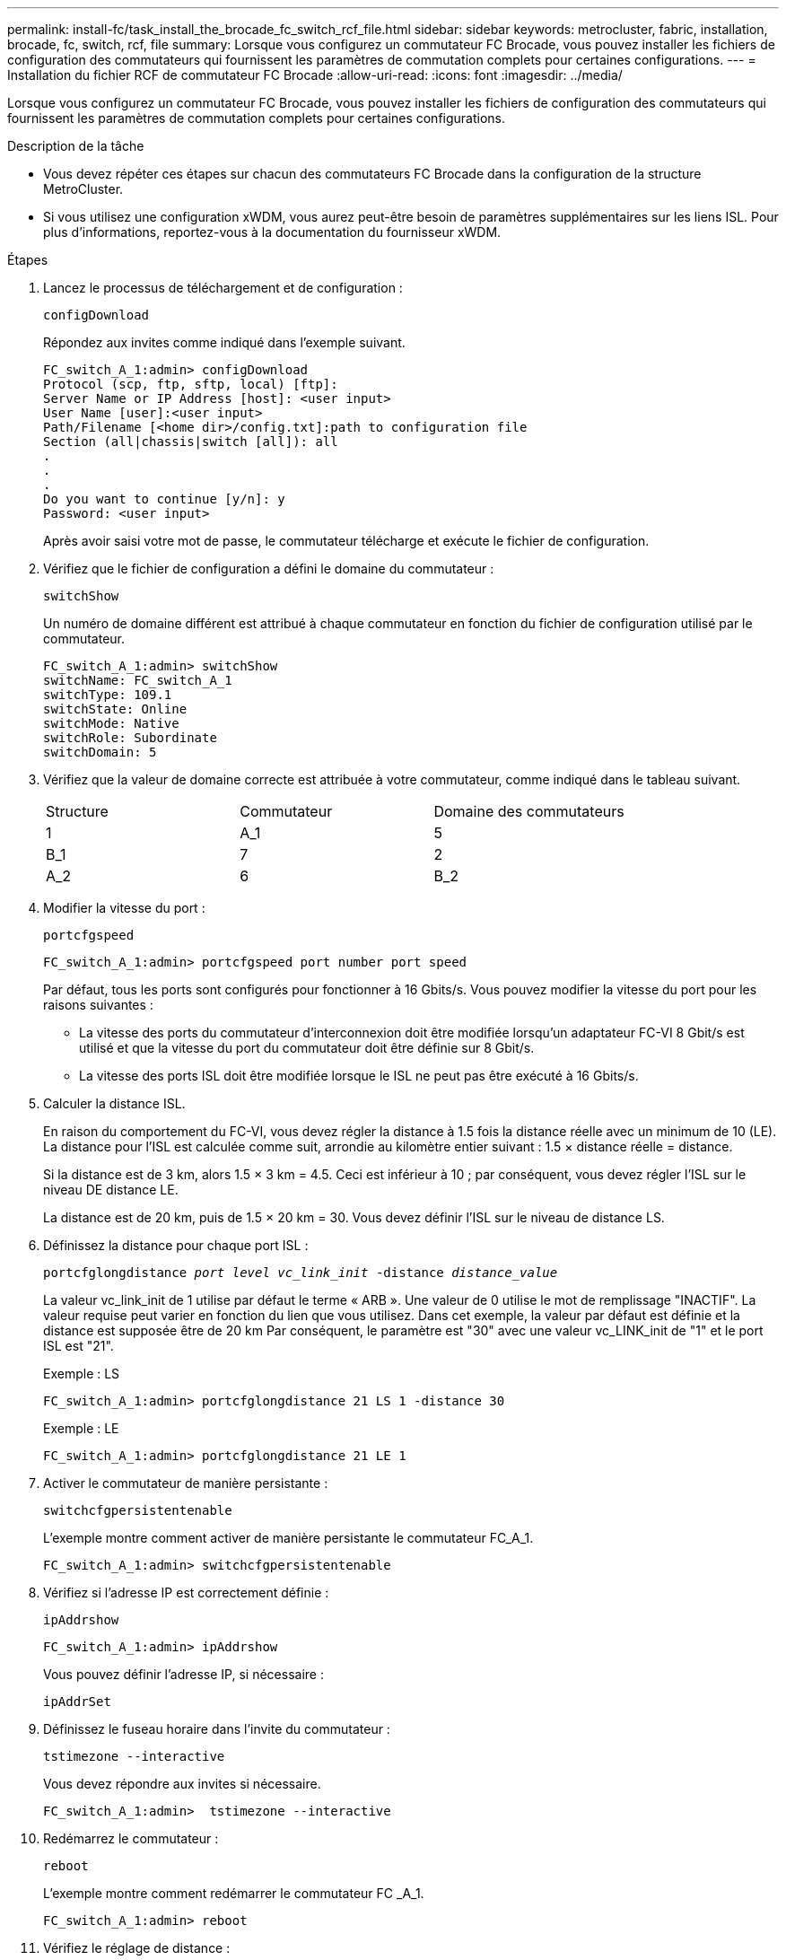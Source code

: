 ---
permalink: install-fc/task_install_the_brocade_fc_switch_rcf_file.html 
sidebar: sidebar 
keywords: metrocluster, fabric, installation, brocade, fc, switch, rcf, file 
summary: Lorsque vous configurez un commutateur FC Brocade, vous pouvez installer les fichiers de configuration des commutateurs qui fournissent les paramètres de commutation complets pour certaines configurations. 
---
= Installation du fichier RCF de commutateur FC Brocade
:allow-uri-read: 
:icons: font
:imagesdir: ../media/


[role="lead"]
Lorsque vous configurez un commutateur FC Brocade, vous pouvez installer les fichiers de configuration des commutateurs qui fournissent les paramètres de commutation complets pour certaines configurations.

.Description de la tâche
* Vous devez répéter ces étapes sur chacun des commutateurs FC Brocade dans la configuration de la structure MetroCluster.
* Si vous utilisez une configuration xWDM, vous aurez peut-être besoin de paramètres supplémentaires sur les liens ISL. Pour plus d'informations, reportez-vous à la documentation du fournisseur xWDM.


.Étapes
. Lancez le processus de téléchargement et de configuration :
+
`configDownload`

+
Répondez aux invites comme indiqué dans l'exemple suivant.

+
[listing]
----
FC_switch_A_1:admin> configDownload
Protocol (scp, ftp, sftp, local) [ftp]:
Server Name or IP Address [host]: <user input>
User Name [user]:<user input>
Path/Filename [<home dir>/config.txt]:path to configuration file
Section (all|chassis|switch [all]): all
.
.
.
Do you want to continue [y/n]: y
Password: <user input>
----
+
Après avoir saisi votre mot de passe, le commutateur télécharge et exécute le fichier de configuration.

. Vérifiez que le fichier de configuration a défini le domaine du commutateur :
+
`switchShow`

+
Un numéro de domaine différent est attribué à chaque commutateur en fonction du fichier de configuration utilisé par le commutateur.

+
[listing]
----
FC_switch_A_1:admin> switchShow
switchName: FC_switch_A_1
switchType: 109.1
switchState: Online
switchMode: Native
switchRole: Subordinate
switchDomain: 5
----
. Vérifiez que la valeur de domaine correcte est attribuée à votre commutateur, comme indiqué dans le tableau suivant.
+
|===


| Structure | Commutateur | Domaine des commutateurs 


 a| 
1
 a| 
A_1
 a| 
5



 a| 
B_1
 a| 
7



 a| 
2
 a| 
A_2
 a| 
6



 a| 
B_2
 a| 
8

|===
. Modifier la vitesse du port :
+
`portcfgspeed`

+
[listing]
----
FC_switch_A_1:admin> portcfgspeed port number port speed
----
+
Par défaut, tous les ports sont configurés pour fonctionner à 16 Gbits/s. Vous pouvez modifier la vitesse du port pour les raisons suivantes :

+
** La vitesse des ports du commutateur d'interconnexion doit être modifiée lorsqu'un adaptateur FC-VI 8 Gbit/s est utilisé et que la vitesse du port du commutateur doit être définie sur 8 Gbit/s.
** La vitesse des ports ISL doit être modifiée lorsque le ISL ne peut pas être exécuté à 16 Gbits/s.


. Calculer la distance ISL.
+
En raison du comportement du FC-VI, vous devez régler la distance à 1.5 fois la distance réelle avec un minimum de 10 (LE). La distance pour l'ISL est calculée comme suit, arrondie au kilomètre entier suivant : 1.5 × distance réelle = distance.

+
Si la distance est de 3 km, alors 1.5 × 3 km = 4.5. Ceci est inférieur à 10 ; par conséquent, vous devez régler l'ISL sur le niveau DE distance LE.

+
La distance est de 20 km, puis de 1.5 × 20 km = 30. Vous devez définir l'ISL sur le niveau de distance LS.

. Définissez la distance pour chaque port ISL :
+
`portcfglongdistance _port level vc_link_init_ -distance _distance_value_`

+
La valeur vc_link_init de 1 utilise par défaut le terme « ARB ». Une valeur de 0 utilise le mot de remplissage "INACTIF". La valeur requise peut varier en fonction du lien que vous utilisez. Dans cet exemple, la valeur par défaut est définie et la distance est supposée être de 20 km Par conséquent, le paramètre est "30" avec une valeur vc_LINK_init de "1" et le port ISL est "21".

+
Exemple : LS

+
[listing]
----
FC_switch_A_1:admin> portcfglongdistance 21 LS 1 -distance 30
----
+
Exemple : LE

+
[listing]
----
FC_switch_A_1:admin> portcfglongdistance 21 LE 1
----
. Activer le commutateur de manière persistante :
+
`switchcfgpersistentenable`

+
L'exemple montre comment activer de manière persistante le commutateur FC_A_1.

+
[listing]
----
FC_switch_A_1:admin> switchcfgpersistentenable
----
. Vérifiez si l'adresse IP est correctement définie :
+
`ipAddrshow`

+
[listing]
----
FC_switch_A_1:admin> ipAddrshow
----
+
Vous pouvez définir l'adresse IP, si nécessaire :

+
`ipAddrSet`

. Définissez le fuseau horaire dans l'invite du commutateur :
+
`tstimezone --interactive`

+
Vous devez répondre aux invites si nécessaire.

+
[listing]
----
FC_switch_A_1:admin>  tstimezone --interactive
----
. Redémarrez le commutateur :
+
`reboot`

+
L'exemple montre comment redémarrer le commutateur FC _A_1.

+
[listing]
----
FC_switch_A_1:admin> reboot
----
. Vérifiez le réglage de distance :
+
`portbuffershow`

+
Un réglage de distance de LE apparaît à 10 km

+
[listing]
----
FC_Switch_A_1:admin> portbuffershow
User Port Lx   Max/Resv Buffer Needed  Link     Remaining
Port Type Mode Buffers  Usage  Buffers Distance Buffers
---- ---- ---- ------- ------ ------- --------- ----------
...
21    E    -      8      67     67      30 km
22    E    -      8      67     67      30 km
...
23    -    8      0       -      -      466
----
. Reconnectez les câbles ISL aux ports des commutateurs où ils ont été retirés.
+
Les câbles ISL ont été déconnectés lorsque les paramètres d'usine ont été réinitialisés sur les paramètres par défaut.

+
link:task_reset_the_brocade_fc_switch_to_factory_defaults.html["Réinitialisation des paramètres d'usine du commutateur Brocade FC"]

. Validation de la configuration
+
.. Vérifier que les commutateurs forment une structure unique :
+
`switchshow`

+
L'exemple suivant montre la sortie d'une configuration utilisant des liens ISL sur les ports 20 et 21.

+
[listing]
----
FC_switch_A_1:admin> switchshow
switchName: FC_switch_A_1
switchType: 109.1
switchState:Online
switchMode: Native
switchRole: Subordinate
switchDomain:       5
switchId:   fffc01
switchWwn:  10:00:00:05:33:86:89:cb
zoning:             OFF
switchBeacon:       OFF

Index Port Address Media Speed State  Proto
===========================================
...
20   20  010C00   id    16G  Online FC  LE E-Port  10:00:00:05:33:8c:2e:9a "FC_switch_B_1" (downstream)(trunk master)
21   21  010D00   id    16G  Online FC  LE E-Port  (Trunk port, master is Port 20)
...
----
.. Confirmer la configuration des structures :
+
`fabricshow`

+
[listing]
----
FC_switch_A_1:admin> fabricshow
   Switch ID   Worldwide Name      Enet IP Addr FC IP Addr Name
-----------------------------------------------------------------
1: fffc01 10:00:00:05:33:86:89:cb 10.10.10.55  0.0.0.0    "FC_switch_A_1"
3: fffc03 10:00:00:05:33:8c:2e:9a 10.10.10.65  0.0.0.0   >"FC_switch_B_1"
----
.. Vérifiez que les liens ISL fonctionnent :
+
`islshow`

+
[listing]
----
FC_switch_A_1:admin> islshow
----
.. Vérifier que le zoning est correctement répliqué :
+
`cfgshow`+
`zoneshow`

+
Les deux sorties doivent afficher les mêmes informations de configuration et de segmentation pour les deux commutateurs.

.. Si la mise en circuit est utilisée, confirmez la mise en circuit :
+
`trunkShow`

+
[listing]
----
FC_switch_A_1:admin> trunkshow
----



